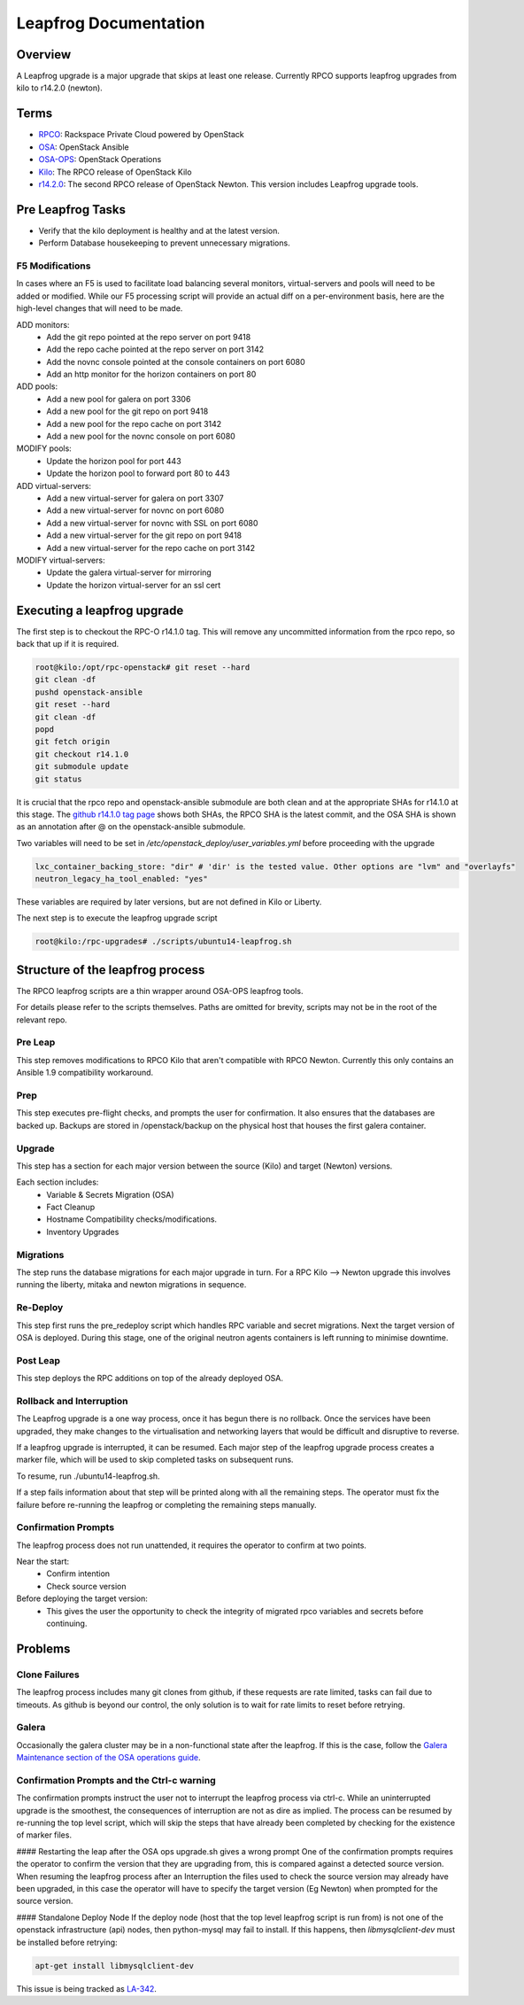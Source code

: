 
======================
Leapfrog Documentation
======================


Overview
--------

A Leapfrog upgrade is a major upgrade that skips at least one release. Currently
RPCO supports leapfrog upgrades from kilo to r14.2.0 (newton).


Terms
-----

* `RPCO <https://github.com/rcbops/rpc-openstack>`_: Rackspace Private Cloud powered by OpenStack
* `OSA <https://github.com/openstack/openstack-ansible>`_:  OpenStack Ansible
* `OSA-OPS <https://github.com/openstack/openstack-ansible-ops>`_:  OpenStack Operations
* `Kilo <https://github.com/rcbops/rpc-openstack/tree/kilo>`_: The RPCO release of OpenStack Kilo
* `r14.2.0 <https://github.com/rcbops/rpc-openstack/tree/r14.2.0>`_: The second RPCO release of OpenStack Newton. This version includes Leapfrog upgrade tools.


Pre Leapfrog Tasks
------------------

* Verify that the kilo deployment is healthy and at the latest version.
* Perform Database housekeeping to prevent unnecessary migrations.


F5 Modifications
~~~~~~~~~~~~~~~~

In cases where an F5 is used to facilitate load balancing several monitors,
virtual-servers and pools will need to be added or modified. While our F5
processing script will provide an actual diff on a per-environment basis, here
are the high-level changes that will need to be made.

ADD monitors:
  - Add the git repo pointed at the repo server on port 9418
  - Add the repo cache pointed at the repo server on port 3142
  - Add the novnc console pointed at the console containers on port 6080
  - Add an http monitor for the horizon containers on port 80

ADD pools:
  - Add a new pool for galera on port 3306
  - Add a new pool for the git repo on port 9418
  - Add a new pool for the repo cache on port 3142
  - Add a new pool for the novnc console on port 6080

MODIFY pools:
  - Update the horizon pool for port 443
  - Update the horizon pool to forward port 80 to 443

ADD virtual-servers:
  - Add a new virtual-server for galera on port 3307
  - Add a new virtual-server for novnc on port 6080
  - Add a new virtual-server for novnc with SSL on port 6080
  - Add a new virtual-server for the git repo on port 9418
  - Add a new virtual-server for the repo cache on port 3142

MODIFY virtual-servers:
  - Update the galera virtual-server for mirroring
  - Update the horizon virtual-server for an ssl cert


Executing a leapfrog upgrade
----------------------------

The first step is to checkout the RPC-O r14.1.0 tag. This will remove
any uncommitted information from the rpco repo, so back that up if it is
required.

.. code-block:: shell

    root@kilo:/opt/rpc-openstack# git reset --hard
    git clean -df
    pushd openstack-ansible
    git reset --hard
    git clean -df
    popd
    git fetch origin
    git checkout r14.1.0
    git submodule update
    git status


It is crucial that the rpco repo and openstack-ansible submodule are both clean
and at the appropriate SHAs for r14.1.0 at this stage. The `github
r14.1.0 tag
page <https://github.com/rcbops/rpc-openstack/tree/r14.1.0>`_ shows both SHAs,
the RPCO SHA is the latest commit, and the OSA SHA is shown as an annotation
after @ on the openstack-ansible submodule.

Two variables will need to be set in `/etc/openstack_deploy/user_variables.yml`
before proceeding with the upgrade

.. code-block:: yaml

    lxc_container_backing_store: "dir" # 'dir' is the tested value. Other options are "lvm" and "overlayfs"
    neutron_legacy_ha_tool_enabled: "yes"


These variables are required by later versions, but are not defined in Kilo or Liberty.

The next step is to execute the leapfrog upgrade script

.. code-block:: shell

    root@kilo:/rpc-upgrades# ./scripts/ubuntu14-leapfrog.sh


Structure of the leapfrog process
---------------------------------

.. image:: doc/images/leapfrog_structure_diagram.png
   :align: right


The RPCO leapfrog scripts are a thin wrapper around OSA-OPS leapfrog tools. 

For details please refer to the scripts themselves. Paths are omitted for
brevity, scripts may not be in the root of the relevant repo.


Pre Leap
~~~~~~~~

This step removes modifications to RPCO Kilo that aren't compatible with RPCO
Newton. Currently this only contains an Ansible 1.9 compatibility workaround.


Prep
~~~~

This step executes pre-flight checks, and prompts the user for confirmation. It
also ensures that the databases are backed up. Backups are stored in
/openstack/backup on the physical host that houses the first galera container.


Upgrade
~~~~~~~

This step has a section for each major version between the source (Kilo) and
target (Newton) versions.

Each section includes:
  - Variable & Secrets Migration (OSA)
  - Fact Cleanup
  - Hostname Compatibility checks/modifications.
  - Inventory Upgrades


Migrations
~~~~~~~~~~

The step runs the database migrations for each major upgrade in turn.
For a RPC Kilo --> Newton upgrade this involves running the liberty,
mitaka and newton migrations in sequence.


Re-Deploy
~~~~~~~~~

This step first runs the pre_redeploy script which handles RPC variable and
secret migrations. Next the target version of OSA is deployed.
During this stage, one of the original neutron agents containers is left running
to minimise downtime.


Post Leap
~~~~~~~~~

This step deploys the RPC additions on top of the already deployed OSA.


Rollback and Interruption
~~~~~~~~~~~~~~~~~~~~~~~~~

The Leapfrog upgrade is a one way process, once it has begun there is no
rollback. Once the services have been upgraded, they make changes to the
virtualisation and networking layers that would be difficult and disruptive
to reverse.

If a leapfrog upgrade is interrupted, it can be resumed. Each major step of the
leapfrog upgrade process creates a marker file, which will be used to skip
completed tasks on subsequent runs.

To resume, run ./ubuntu14-leapfrog.sh.

If a step fails information about that step will be printed along with all the
remaining steps. The operator must fix the failure before re-running the
leapfrog or completing the remaining steps manually.


Confirmation Prompts
~~~~~~~~~~~~~~~~~~~~

The leapfrog process does not run unattended, it requires the operator to
confirm at two points.

Near the start:
  - Confirm intention
  - Check source version

Before deploying the target version:
  - This gives the user the opportunity to check the integrity of
    migrated rpco variables and secrets before continuing.


Problems
--------


Clone Failures
~~~~~~~~~~~~~~

The leapfrog process includes many git clones from github, if these requests are
rate limited, tasks can fail due to timeouts. As github is beyond our control,
the only solution is to wait for rate limits to reset before retrying.


Galera
~~~~~~

Occasionally the galera cluster may be in a non-functional state after the
leapfrog. If this is the case, follow the `Galera Maintenance section of the OSA
operations guide
<https://docs.openstack.org/openstack-ansible/newton/developer-docs/ops-galera-recovery.html>`_.


Confirmation Prompts and the Ctrl-c warning
~~~~~~~~~~~~~~~~~~~~~~~~~~~~~~~~~~~~~~~~~~~

The confirmation prompts instruct the user not to interrupt the leapfrog process
via ctrl-c. While an uninterrupted upgrade is the smoothest, the consequences
of interruption are not as dire as implied. The process can be resumed by
re-running the top level script, which will skip the steps that have already
been completed by checking for the existence of marker files.

#### Restarting the leap after the OSA ops upgrade.sh gives a wrong prompt
One of the confirmation prompts requires the operator to confirm the version that
they are upgrading from, this is compared against a detected source version.
When resuming the leapfrog process after an Interruption the files used to check
the source version may already have been upgraded, in this case the operator
will have to specify the target version (Eg Newton) when prompted for the source
version.

#### Standalone Deploy Node
If the deploy node (host that the top level leapfrog script is run from) is not
one of the openstack infrastructure (api) nodes, then python-mysql may fail to
install. If this happens, then `libmysqlclient-dev` must be installed
before retrying:

.. code-block:: shell

    apt-get install libmysqlclient-dev


This issue is being tracked as `LA-342 <https://rpc-openstack.atlassian.net/browse/LA-342>`_.
